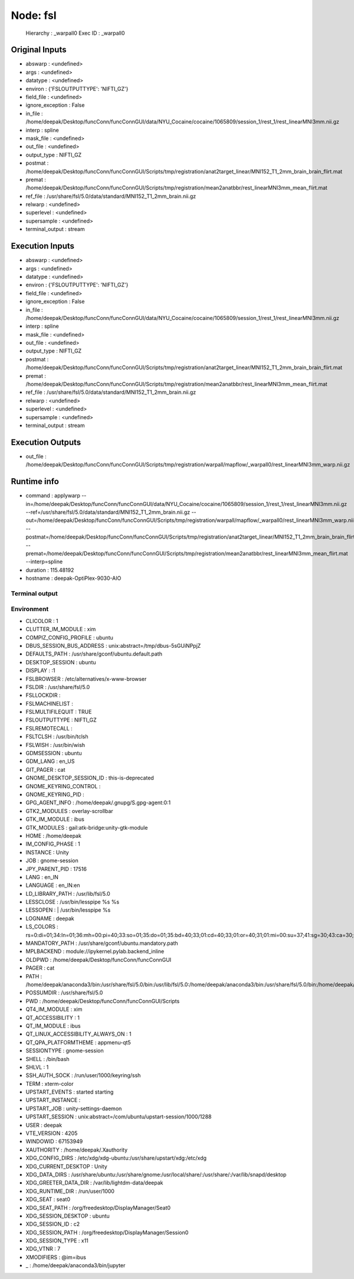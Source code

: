 Node: fsl
=========

 Hierarchy : _warpall0
 Exec ID : _warpall0

Original Inputs
---------------

* abswarp : <undefined>
* args : <undefined>
* datatype : <undefined>
* environ : {'FSLOUTPUTTYPE': 'NIFTI_GZ'}
* field_file : <undefined>
* ignore_exception : False
* in_file : /home/deepak/Desktop/funcConn/funcConnGUI/data/NYU_Cocaine/cocaine/1065809/session_1/rest_1/rest_linearMNI3mm.nii.gz
* interp : spline
* mask_file : <undefined>
* out_file : <undefined>
* output_type : NIFTI_GZ
* postmat : /home/deepak/Desktop/funcConn/funcConnGUI/Scripts/tmp/registration/anat2target_linear/MNI152_T1_2mm_brain_brain_flirt.mat
* premat : /home/deepak/Desktop/funcConn/funcConnGUI/Scripts/tmp/registration/mean2anatbbr/rest_linearMNI3mm_mean_flirt.mat
* ref_file : /usr/share/fsl/5.0/data/standard/MNI152_T1_2mm_brain.nii.gz
* relwarp : <undefined>
* superlevel : <undefined>
* supersample : <undefined>
* terminal_output : stream

Execution Inputs
----------------

* abswarp : <undefined>
* args : <undefined>
* datatype : <undefined>
* environ : {'FSLOUTPUTTYPE': 'NIFTI_GZ'}
* field_file : <undefined>
* ignore_exception : False
* in_file : /home/deepak/Desktop/funcConn/funcConnGUI/data/NYU_Cocaine/cocaine/1065809/session_1/rest_1/rest_linearMNI3mm.nii.gz
* interp : spline
* mask_file : <undefined>
* out_file : <undefined>
* output_type : NIFTI_GZ
* postmat : /home/deepak/Desktop/funcConn/funcConnGUI/Scripts/tmp/registration/anat2target_linear/MNI152_T1_2mm_brain_brain_flirt.mat
* premat : /home/deepak/Desktop/funcConn/funcConnGUI/Scripts/tmp/registration/mean2anatbbr/rest_linearMNI3mm_mean_flirt.mat
* ref_file : /usr/share/fsl/5.0/data/standard/MNI152_T1_2mm_brain.nii.gz
* relwarp : <undefined>
* superlevel : <undefined>
* supersample : <undefined>
* terminal_output : stream

Execution Outputs
-----------------

* out_file : /home/deepak/Desktop/funcConn/funcConnGUI/Scripts/tmp/registration/warpall/mapflow/_warpall0/rest_linearMNI3mm_warp.nii.gz

Runtime info
------------

* command : applywarp --in=/home/deepak/Desktop/funcConn/funcConnGUI/data/NYU_Cocaine/cocaine/1065809/session_1/rest_1/rest_linearMNI3mm.nii.gz --ref=/usr/share/fsl/5.0/data/standard/MNI152_T1_2mm_brain.nii.gz --out=/home/deepak/Desktop/funcConn/funcConnGUI/Scripts/tmp/registration/warpall/mapflow/_warpall0/rest_linearMNI3mm_warp.nii.gz --postmat=/home/deepak/Desktop/funcConn/funcConnGUI/Scripts/tmp/registration/anat2target_linear/MNI152_T1_2mm_brain_brain_flirt.mat --premat=/home/deepak/Desktop/funcConn/funcConnGUI/Scripts/tmp/registration/mean2anatbbr/rest_linearMNI3mm_mean_flirt.mat --interp=spline
* duration : 115.48192
* hostname : deepak-OptiPlex-9030-AIO

Terminal output
~~~~~~~~~~~~~~~



Environment
~~~~~~~~~~~

* CLICOLOR : 1
* CLUTTER_IM_MODULE : xim
* COMPIZ_CONFIG_PROFILE : ubuntu
* DBUS_SESSION_BUS_ADDRESS : unix:abstract=/tmp/dbus-5sGUiNPpjZ
* DEFAULTS_PATH : /usr/share/gconf/ubuntu.default.path
* DESKTOP_SESSION : ubuntu
* DISPLAY : :1
* FSLBROWSER : /etc/alternatives/x-www-browser
* FSLDIR : /usr/share/fsl/5.0
* FSLLOCKDIR : 
* FSLMACHINELIST : 
* FSLMULTIFILEQUIT : TRUE
* FSLOUTPUTTYPE : NIFTI_GZ
* FSLREMOTECALL : 
* FSLTCLSH : /usr/bin/tclsh
* FSLWISH : /usr/bin/wish
* GDMSESSION : ubuntu
* GDM_LANG : en_US
* GIT_PAGER : cat
* GNOME_DESKTOP_SESSION_ID : this-is-deprecated
* GNOME_KEYRING_CONTROL : 
* GNOME_KEYRING_PID : 
* GPG_AGENT_INFO : /home/deepak/.gnupg/S.gpg-agent:0:1
* GTK2_MODULES : overlay-scrollbar
* GTK_IM_MODULE : ibus
* GTK_MODULES : gail:atk-bridge:unity-gtk-module
* HOME : /home/deepak
* IM_CONFIG_PHASE : 1
* INSTANCE : Unity
* JOB : gnome-session
* JPY_PARENT_PID : 17516
* LANG : en_IN
* LANGUAGE : en_IN:en
* LD_LIBRARY_PATH : /usr/lib/fsl/5.0
* LESSCLOSE : /usr/bin/lesspipe %s %s
* LESSOPEN : | /usr/bin/lesspipe %s
* LOGNAME : deepak
* LS_COLORS : rs=0:di=01;34:ln=01;36:mh=00:pi=40;33:so=01;35:do=01;35:bd=40;33;01:cd=40;33;01:or=40;31;01:mi=00:su=37;41:sg=30;43:ca=30;41:tw=30;42:ow=34;42:st=37;44:ex=01;32:*.tar=01;31:*.tgz=01;31:*.arc=01;31:*.arj=01;31:*.taz=01;31:*.lha=01;31:*.lz4=01;31:*.lzh=01;31:*.lzma=01;31:*.tlz=01;31:*.txz=01;31:*.tzo=01;31:*.t7z=01;31:*.zip=01;31:*.z=01;31:*.Z=01;31:*.dz=01;31:*.gz=01;31:*.lrz=01;31:*.lz=01;31:*.lzo=01;31:*.xz=01;31:*.bz2=01;31:*.bz=01;31:*.tbz=01;31:*.tbz2=01;31:*.tz=01;31:*.deb=01;31:*.rpm=01;31:*.jar=01;31:*.war=01;31:*.ear=01;31:*.sar=01;31:*.rar=01;31:*.alz=01;31:*.ace=01;31:*.zoo=01;31:*.cpio=01;31:*.7z=01;31:*.rz=01;31:*.cab=01;31:*.jpg=01;35:*.jpeg=01;35:*.gif=01;35:*.bmp=01;35:*.pbm=01;35:*.pgm=01;35:*.ppm=01;35:*.tga=01;35:*.xbm=01;35:*.xpm=01;35:*.tif=01;35:*.tiff=01;35:*.png=01;35:*.svg=01;35:*.svgz=01;35:*.mng=01;35:*.pcx=01;35:*.mov=01;35:*.mpg=01;35:*.mpeg=01;35:*.m2v=01;35:*.mkv=01;35:*.webm=01;35:*.ogm=01;35:*.mp4=01;35:*.m4v=01;35:*.mp4v=01;35:*.vob=01;35:*.qt=01;35:*.nuv=01;35:*.wmv=01;35:*.asf=01;35:*.rm=01;35:*.rmvb=01;35:*.flc=01;35:*.avi=01;35:*.fli=01;35:*.flv=01;35:*.gl=01;35:*.dl=01;35:*.xcf=01;35:*.xwd=01;35:*.yuv=01;35:*.cgm=01;35:*.emf=01;35:*.ogv=01;35:*.ogx=01;35:*.aac=00;36:*.au=00;36:*.flac=00;36:*.m4a=00;36:*.mid=00;36:*.midi=00;36:*.mka=00;36:*.mp3=00;36:*.mpc=00;36:*.ogg=00;36:*.ra=00;36:*.wav=00;36:*.oga=00;36:*.opus=00;36:*.spx=00;36:*.xspf=00;36:
* MANDATORY_PATH : /usr/share/gconf/ubuntu.mandatory.path
* MPLBACKEND : module://ipykernel.pylab.backend_inline
* OLDPWD : /home/deepak/Desktop/funcConn/funcConnGUI
* PAGER : cat
* PATH : /home/deepak/anaconda3/bin:/usr/share/fsl/5.0/bin:/usr/lib/fsl/5.0:/home/deepak/anaconda3/bin:/usr/share/fsl/5.0/bin:/home/deepak/anaconda3/bin:/home/deepak/bin:/home/deepak/.local/bin:/home/deepak/Desktop/funcConn/:/usr/local/sbin:/usr/local/bin:/usr/sbin:/usr/bin:/sbin:/bin:/usr/games:/usr/local/games:/snap/bin
* POSSUMDIR : /usr/share/fsl/5.0
* PWD : /home/deepak/Desktop/funcConn/funcConnGUI/Scripts
* QT4_IM_MODULE : xim
* QT_ACCESSIBILITY : 1
* QT_IM_MODULE : ibus
* QT_LINUX_ACCESSIBILITY_ALWAYS_ON : 1
* QT_QPA_PLATFORMTHEME : appmenu-qt5
* SESSIONTYPE : gnome-session
* SHELL : /bin/bash
* SHLVL : 1
* SSH_AUTH_SOCK : /run/user/1000/keyring/ssh
* TERM : xterm-color
* UPSTART_EVENTS : started starting
* UPSTART_INSTANCE : 
* UPSTART_JOB : unity-settings-daemon
* UPSTART_SESSION : unix:abstract=/com/ubuntu/upstart-session/1000/1288
* USER : deepak
* VTE_VERSION : 4205
* WINDOWID : 67153949
* XAUTHORITY : /home/deepak/.Xauthority
* XDG_CONFIG_DIRS : /etc/xdg/xdg-ubuntu:/usr/share/upstart/xdg:/etc/xdg
* XDG_CURRENT_DESKTOP : Unity
* XDG_DATA_DIRS : /usr/share/ubuntu:/usr/share/gnome:/usr/local/share/:/usr/share/:/var/lib/snapd/desktop
* XDG_GREETER_DATA_DIR : /var/lib/lightdm-data/deepak
* XDG_RUNTIME_DIR : /run/user/1000
* XDG_SEAT : seat0
* XDG_SEAT_PATH : /org/freedesktop/DisplayManager/Seat0
* XDG_SESSION_DESKTOP : ubuntu
* XDG_SESSION_ID : c2
* XDG_SESSION_PATH : /org/freedesktop/DisplayManager/Session0
* XDG_SESSION_TYPE : x11
* XDG_VTNR : 7
* XMODIFIERS : @im=ibus
* _ : /home/deepak/anaconda3/bin/jupyter

